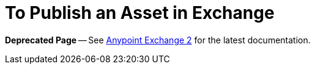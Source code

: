 = To Publish an Asset in Exchange

*Deprecated Page* -- See https://beta-anypt.docs-stgx.mulesoft.com/anypoint-exchange/[Anypoint Exchange 2] for the latest documentation.
